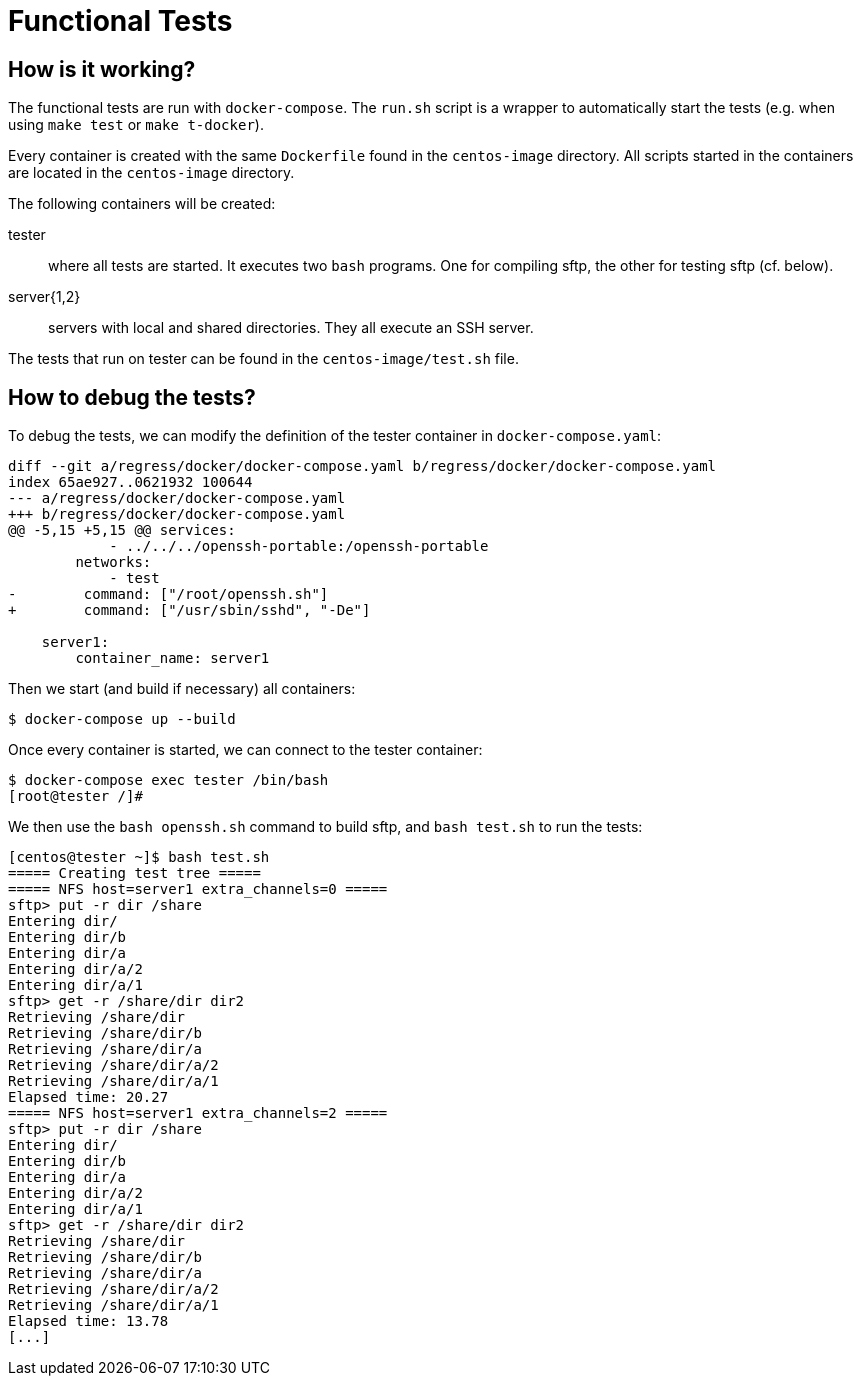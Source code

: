 Functional Tests
================

How is it working?
------------------

The functional tests are run with +docker-compose+. The +run.sh+ script is a
wrapper to automatically start the tests (e.g. when using +make test+ or +make
t-docker+).

Every container is created with the same +Dockerfile+ found in the
+centos-image+ directory. All scripts started in the containers are located in
the +centos-image+ directory.

The following containers will be created:

tester::
	where all tests are started. It executes two +bash+ programs. One for
compiling sftp, the other for testing sftp (cf. below).

server{1,2}::
	servers with local and shared directories. They all execute an SSH
server.

The tests that run on tester can be found in the +centos-image/test.sh+ file.

How to debug the tests?
-----------------------

To debug the tests, we can modify the definition of the tester container in
+docker-compose.yaml+:

------------------------------------------------------------------------------
diff --git a/regress/docker/docker-compose.yaml b/regress/docker/docker-compose.yaml
index 65ae927..0621932 100644
--- a/regress/docker/docker-compose.yaml
+++ b/regress/docker/docker-compose.yaml
@@ -5,15 +5,15 @@ services:
            - ../../../openssh-portable:/openssh-portable
        networks:
            - test
-        command: ["/root/openssh.sh"]
+        command: ["/usr/sbin/sshd", "-De"]

    server1:
        container_name: server1
------------------------------------------------------------------------------

Then we start (and build if necessary) all containers:

	$ docker-compose up --build

Once every container is started, we can connect to the tester container:

	$ docker-compose exec tester /bin/bash
	[root@tester /]#

We then use the +bash openssh.sh+ command to build sftp, and +bash test.sh+ to
run the tests:

------------------------------------------------------------------------------
[centos@tester ~]$ bash test.sh
===== Creating test tree =====
===== NFS host=server1 extra_channels=0 =====
sftp> put -r dir /share
Entering dir/
Entering dir/b
Entering dir/a
Entering dir/a/2
Entering dir/a/1
sftp> get -r /share/dir dir2
Retrieving /share/dir
Retrieving /share/dir/b
Retrieving /share/dir/a
Retrieving /share/dir/a/2
Retrieving /share/dir/a/1
Elapsed time: 20.27
===== NFS host=server1 extra_channels=2 =====
sftp> put -r dir /share
Entering dir/
Entering dir/b
Entering dir/a
Entering dir/a/2
Entering dir/a/1
sftp> get -r /share/dir dir2
Retrieving /share/dir
Retrieving /share/dir/b
Retrieving /share/dir/a
Retrieving /share/dir/a/2
Retrieving /share/dir/a/1
Elapsed time: 13.78
[...]
------------------------------------------------------------------------------

// vim:tw=78:ft=asciidoc:
